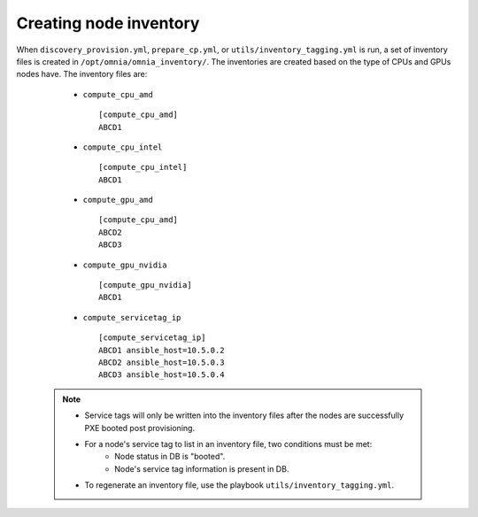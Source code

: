 Creating node inventory
------------------------

When ``discovery_provision.yml``, ``prepare_cp.yml``, or ``utils/inventory_tagging.yml`` is run, a set of inventory files is created in ``/opt/omnia/omnia_inventory/``. The inventories are created based on the type of CPUs and GPUs nodes have. The inventory files are:

      * ``compute_cpu_amd`` ::

            [compute_cpu_amd]
            ABCD1



      * ``compute_cpu_intel`` ::

            [compute_cpu_intel]
            ABCD1

      * ``compute_gpu_amd`` ::

           [compute_cpu_amd]
           ABCD2
           ABCD3

      * ``compute_gpu_nvidia`` ::

            [compute_gpu_nvidia]
            ABCD1


      * ``compute_servicetag_ip`` ::

            [compute_servicetag_ip]
            ABCD1 ansible_host=10.5.0.2
            ABCD2 ansible_host=10.5.0.3
            ABCD3 ansible_host=10.5.0.4

  .. note::

      * Service tags will only be written into the inventory files after the nodes are successfully PXE booted post provisioning.
      * For a node's service tag to list in an inventory file, two conditions must be met:
                  * Node status in DB is "booted".
                  * Node's service tag information is present in DB.
      * To regenerate an inventory file, use the playbook ``utils/inventory_tagging.yml``.



